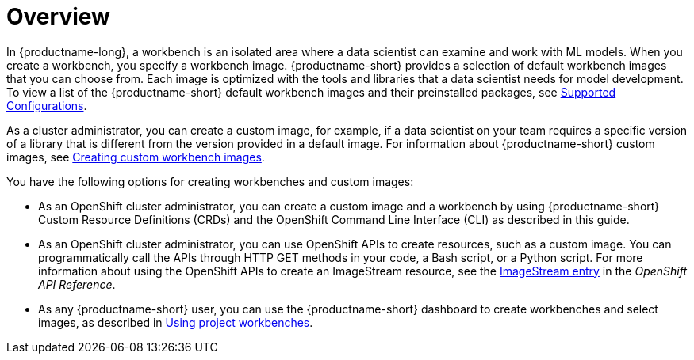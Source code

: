 :_module-type: CONCEPT

[id='api-workbench-overview_{context}']
= Overview

[role="_abstract"]

In {productname-long}, a workbench is an isolated area where a data scientist can examine and work with ML models. When you create a workbench, you specify a workbench image. {productname-short} provides a selection of default workbench images that you can choose from. Each image is optimized with the tools and libraries that a data scientist needs for model development. To view a list of the {productname-short} default workbench images and their preinstalled packages, see link:https://access.redhat.com/articles/rhoai-supported-configs[Supported Configurations].

ifdef::upstream[]
As a cluster administrator, you can create a custom image, for example, if a data scientist on your team requires a specific version of a library that is different from the version provided in a default image. For information about {productname-short} custom images, see link:{odhdocshome}/managing-odh/#creating-custom-workbench-images[Creating a custom image from a default {productname-short} image].
endif::[]

ifndef::upstream[]
As a cluster administrator, you can create a custom image, for example, if a data scientist on your team requires a specific version of a library that is different from the version provided in a default image. For information about {productname-short} custom images, see link:{rhoaidocshome}{default-format-url}/managing_openshift_ai/creating-custom-workbench-images[Creating custom workbench images].
endif::[]

You have the following options for creating workbenches and custom images:

* As an OpenShift cluster administrator, you can create a custom image and a workbench by using {productname-short} Custom Resource Definitions (CRDs) and the OpenShift Command Line Interface (CLI) as described in this guide.

* As an OpenShift cluster administrator, you can use OpenShift APIs to create resources, such as a custom image. You can programmatically call the APIs through HTTP GET methods in your code, a Bash script, or a Python script. For more information about using the OpenShift APIs to create an ImageStream resource, see the link:https://docs.redhat.com/en/documentation/openshift_container_platform/{ocp-latest-version}/html/image_apis/image-apis#imagestream-image-openshift-io-v1-1[ImageStream entry^] in the _OpenShift API Reference_. 

ifdef::upstream[]
* As any {productname-short} user, you can use the {productname-short} dashboard to create workbenches and select images, as described in link:{odhdocshome}/working-on-data-science-projects/#using-project-workbenches_projects[Using project workbenches].
endif::[]

ifndef::upstream[]
* As any {productname-short} user, you can use the {productname-short} dashboard to create workbenches and select images, as described in link:{rhoaidocshome}{default-format-url}/working_on_data_science_projects/using-project-workbenches_projects[Using project workbenches].
endif::[]
